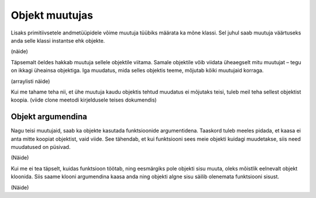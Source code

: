 ===============
Objekt muutujas
===============

Lisaks primitiivsetele andmetüüpidele võime muutuja tüübiks määrata ka mõne klassi. Sel juhul saab muutuja väärtuseks anda selle klassi instantse ehk objekte.

(näide)

Täpsemalt öeldes hakkab muutuja sellele objektile viitama. Samale objektile võib viidata üheaegselt mitu muutujat – tegu on ikkagi üheainsa objektiga. Iga muudatus, mida selles objektis teeme, mõjutab kõiki muutujaid korraga.

(arraylisti näide)

Kui me tahame teha nii, et ühe muutuja kaudu objektis tehtud muudatus ei mõjutaks teisi, tuleb meil teha sellest objektist koopia. (viide clone meetodi kirjeldusele teises dokumendis)

Objekt argumendina
------------------

Nagu teisi muutujaid, saab ka objekte kasutada funktsioonide argumentidena. Taaskord tuleb meeles pidada, et kaasa ei anta mitte koopiat objektist, vaid viide. See tähendab, et kui funktsiooni sees meie objekti kuidagi muudetakse, siis need muudatused on püsivad.

(Näide)

Kui me ei tea täpselt, kuidas funktsioon töötab, ning eesmärgiks pole objekti sisu muuta, oleks mõistlik eelnevalt objekt kloonida. Siis saame klooni argumendina kaasa anda ning objekti algne sisu säilib olenemata funktsiooni sisust.

(Näide)